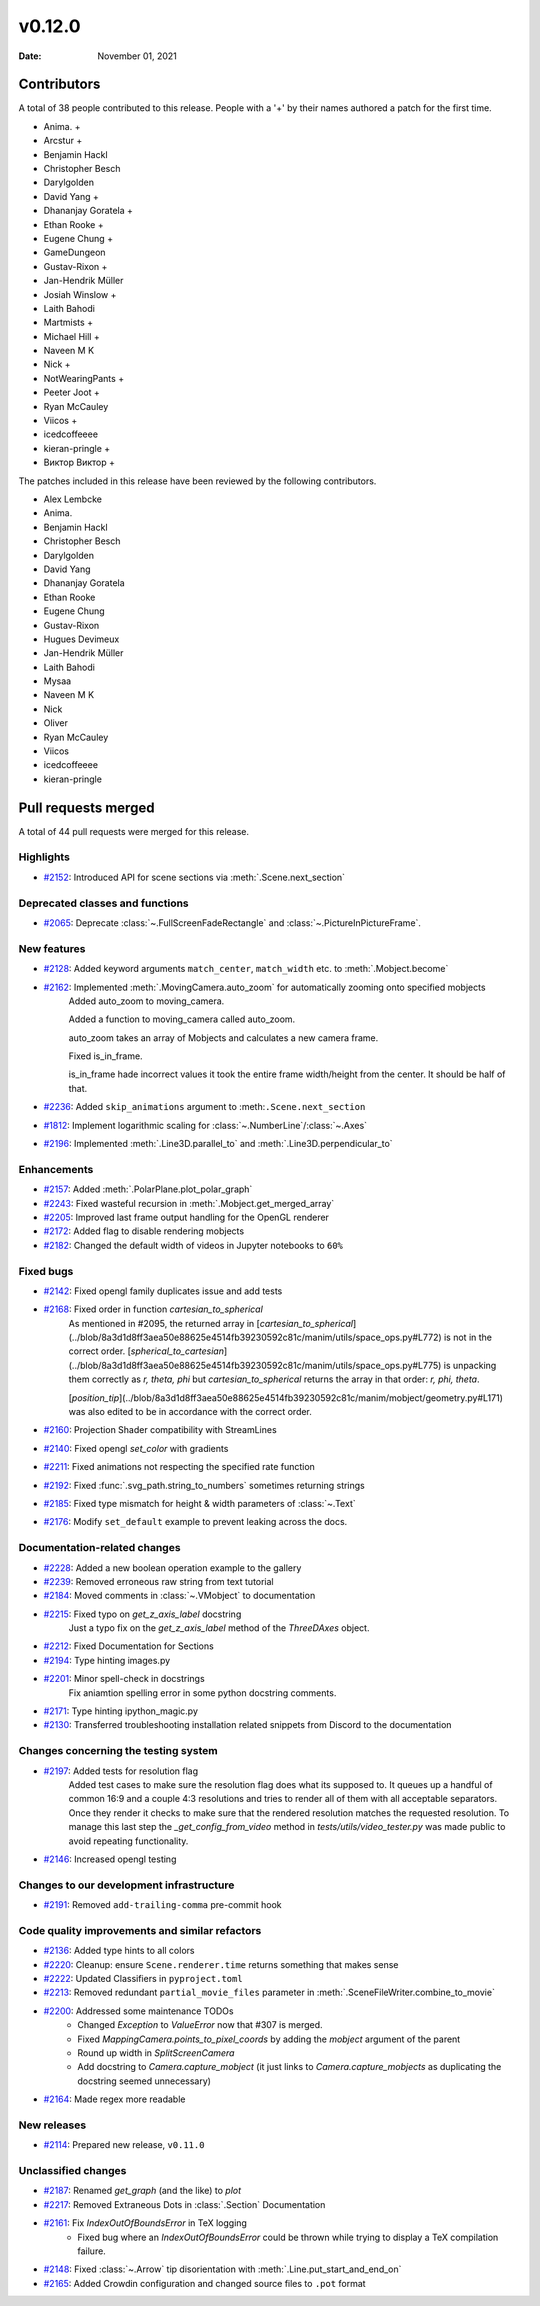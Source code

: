 *******
v0.12.0
*******

:Date: November 01, 2021

Contributors
============

A total of 38 people contributed to this
release. People with a '+' by their names authored a patch for the first
time.

* Anima. +
* Arcstur +
* Benjamin Hackl
* Christopher Besch
* Darylgolden
* David Yang +
* Dhananjay Goratela +
* Ethan Rooke +
* Eugene Chung +
* GameDungeon
* Gustav-Rixon +
* Jan-Hendrik Müller
* Josiah Winslow +
* Laith Bahodi
* Martmists +
* Michael Hill +
* Naveen M K
* Nick +
* NotWearingPants +
* Peeter Joot +
* Ryan McCauley
* Viicos +
* icedcoffeeee
* kieran-pringle +
* Виктор Виктор +


The patches included in this release have been reviewed by
the following contributors.

* Alex Lembcke
* Anima.
* Benjamin Hackl
* Christopher Besch
* Darylgolden
* David Yang
* Dhananjay Goratela
* Ethan Rooke
* Eugene Chung
* Gustav-Rixon
* Hugues Devimeux
* Jan-Hendrik Müller
* Laith Bahodi
* Mysaa
* Naveen M K
* Nick
* Oliver
* Ryan McCauley
* Viicos
* icedcoffeeee
* kieran-pringle

Pull requests merged
====================

A total of 44 pull requests were merged for this release.

Highlights
----------

* `#2152 <https://github.com/ManimCommunity/manim/pull/2152>`__: Introduced API for scene sections via :meth:`.Scene.next_section`


Deprecated classes and functions
--------------------------------

* `#2065 <https://github.com/ManimCommunity/manim/pull/2065>`__: Deprecate :class:`~.FullScreenFadeRectangle` and :class:`~.PictureInPictureFrame`. 


New features
------------

* `#2128 <https://github.com/ManimCommunity/manim/pull/2128>`__: Added keyword arguments ``match_center``, ``match_width`` etc. to :meth:`.Mobject.become`


* `#2162 <https://github.com/ManimCommunity/manim/pull/2162>`__: Implemented :meth:`.MovingCamera.auto_zoom` for automatically zooming onto specified mobjects
   Added auto_zoom to moving_camera.

   Added a function to moving_camera called auto_zoom.

   auto_zoom takes an array of Mobjects and calculates a new camera frame.

   Fixed is_in_frame.

   is_in_frame hade incorrect values it took the entire frame width/height from the center. It should be half of that.

* `#2236 <https://github.com/ManimCommunity/manim/pull/2236>`__: Added ``skip_animations`` argument to :meth:``.Scene.next_section``


* `#1812 <https://github.com/ManimCommunity/manim/pull/1812>`__: Implement logarithmic scaling for :class:`~.NumberLine`/:class:`~.Axes` 


* `#2196 <https://github.com/ManimCommunity/manim/pull/2196>`__: Implemented :meth:`.Line3D.parallel_to` and :meth:`.Line3D.perpendicular_to`


Enhancements
------------

* `#2157 <https://github.com/ManimCommunity/manim/pull/2157>`__: Added :meth:`.PolarPlane.plot_polar_graph`


* `#2243 <https://github.com/ManimCommunity/manim/pull/2243>`__: Fixed wasteful recursion in :meth:`.Mobject.get_merged_array`


* `#2205 <https://github.com/ManimCommunity/manim/pull/2205>`__: Improved last frame output handling for the OpenGL renderer


* `#2172 <https://github.com/ManimCommunity/manim/pull/2172>`__: Added flag to disable rendering mobjects


* `#2182 <https://github.com/ManimCommunity/manim/pull/2182>`__: Changed the default width of videos in Jupyter notebooks to ``60%``


Fixed bugs
----------

* `#2142 <https://github.com/ManimCommunity/manim/pull/2142>`__: Fixed opengl family duplicates issue and add tests


* `#2168 <https://github.com/ManimCommunity/manim/pull/2168>`__: Fixed  order in function `cartesian_to_spherical`
   As mentioned in #2095, the returned array in [`cartesian_to_spherical`](../blob/8a3d1d8ff3aea50e88625e4514fb39230592c81c/manim/utils/space_ops.py#L772) is not in the correct order. [`spherical_to_cartesian`](../blob/8a3d1d8ff3aea50e88625e4514fb39230592c81c/manim/utils/space_ops.py#L775) is unpacking them correctly as `r, theta, phi` but `cartesian_to_spherical` returns the array in that order: `r, phi, theta`.

   [`position_tip`](../blob/8a3d1d8ff3aea50e88625e4514fb39230592c81c/manim/mobject/geometry.py#L171) was also edited to be in accordance with the correct order.

* `#2160 <https://github.com/ManimCommunity/manim/pull/2160>`__: Projection Shader compatibility with StreamLines


* `#2140 <https://github.com/ManimCommunity/manim/pull/2140>`__: Fixed opengl `set_color` with gradients


* `#2211 <https://github.com/ManimCommunity/manim/pull/2211>`__: Fixed animations not respecting the specified rate function


* `#2192 <https://github.com/ManimCommunity/manim/pull/2192>`__: Fixed :func:`.svg_path.string_to_numbers` sometimes returning strings


* `#2185 <https://github.com/ManimCommunity/manim/pull/2185>`__: Fixed type mismatch for height & width parameters of :class:`~.Text`


* `#2176 <https://github.com/ManimCommunity/manim/pull/2176>`__: Modify ``set_default`` example to prevent leaking across the docs.


Documentation-related changes
-----------------------------

* `#2228 <https://github.com/ManimCommunity/manim/pull/2228>`__: Added a new boolean operation example to the gallery


* `#2239 <https://github.com/ManimCommunity/manim/pull/2239>`__: Removed erroneous raw string from text tutorial


* `#2184 <https://github.com/ManimCommunity/manim/pull/2184>`__: Moved comments in :class:`~.VMobject` to documentation


* `#2215 <https://github.com/ManimCommunity/manim/pull/2215>`__: Fixed typo on `get_z_axis_label` docstring
   Just a typo fix on the `get_z_axis_label` method of the `ThreeDAxes` object.

* `#2212 <https://github.com/ManimCommunity/manim/pull/2212>`__: Fixed Documentation for Sections


* `#2194 <https://github.com/ManimCommunity/manim/pull/2194>`__: Type hinting images.py


* `#2201 <https://github.com/ManimCommunity/manim/pull/2201>`__: Minor spell-check in docstrings
   Fix aniamtion spelling error in some python docstring comments.

* `#2171 <https://github.com/ManimCommunity/manim/pull/2171>`__: Type hinting ipython_magic.py


* `#2130 <https://github.com/ManimCommunity/manim/pull/2130>`__:  Transferred troubleshooting installation related snippets from Discord to the documentation


Changes concerning the testing system
-------------------------------------

* `#2197 <https://github.com/ManimCommunity/manim/pull/2197>`__: Added tests for resolution flag
   Added test cases to make sure the resolution flag does what its supposed
   to. It queues up a handful of common 16:9 and a couple 4:3 resolutions
   and tries to render all of them with all acceptable separators. Once
   they render it checks to make sure that the rendered resolution matches
   the requested resolution. To manage this last step the
   `_get_config_from_video` method in `tests/utils/video_tester.py` was
   made public to avoid repeating functionality.

* `#2146 <https://github.com/ManimCommunity/manim/pull/2146>`__: Increased opengl testing


Changes to our development infrastructure
-----------------------------------------

* `#2191 <https://github.com/ManimCommunity/manim/pull/2191>`__: Removed ``add-trailing-comma`` pre-commit hook


Code quality improvements and similar refactors
-----------------------------------------------

* `#2136 <https://github.com/ManimCommunity/manim/pull/2136>`__: Added type hints to all colors


* `#2220 <https://github.com/ManimCommunity/manim/pull/2220>`__: Cleanup: ensure ``Scene.renderer.time`` returns something that makes sense


* `#2222 <https://github.com/ManimCommunity/manim/pull/2222>`__: Updated Classifiers in ``pyproject.toml``


* `#2213 <https://github.com/ManimCommunity/manim/pull/2213>`__: Removed redundant ``partial_movie_files`` parameter in :meth:`.SceneFileWriter.combine_to_movie`


* `#2200 <https://github.com/ManimCommunity/manim/pull/2200>`__: Addressed some maintenance TODOs
   - Changed `Exception` to `ValueError` now that #307 is merged.
   - Fixed `MappingCamera.points_to_pixel_coords` by adding the `mobject` argument of the parent
   - Round up width in `SplitScreenCamera`
   - Add docstring to `Camera.capture_mobject` (it just links to `Camera.capture_mobjects` as duplicating the docstring seemed unnecessary)

* `#2164 <https://github.com/ManimCommunity/manim/pull/2164>`__: Made regex more readable


New releases
------------

* `#2114 <https://github.com/ManimCommunity/manim/pull/2114>`__: Prepared new release, ``v0.11.0``


Unclassified changes
--------------------

* `#2187 <https://github.com/ManimCommunity/manim/pull/2187>`__: Renamed `get_graph` (and the like) to `plot`


* `#2217 <https://github.com/ManimCommunity/manim/pull/2217>`__: Removed Extraneous Dots in :class:`.Section` Documentation


* `#2161 <https://github.com/ManimCommunity/manim/pull/2161>`__: Fix `IndexOutOfBoundsError` in TeX logging
   * Fixed bug where an `IndexOutOfBoundsError` could be thrown while trying to display a TeX compilation failure.

* `#2148 <https://github.com/ManimCommunity/manim/pull/2148>`__: Fixed :class:`~.Arrow` tip disorientation with :meth:`.Line.put_start_and_end_on`


* `#2165 <https://github.com/ManimCommunity/manim/pull/2165>`__: Added Crowdin configuration and changed source files to ``.pot`` format


